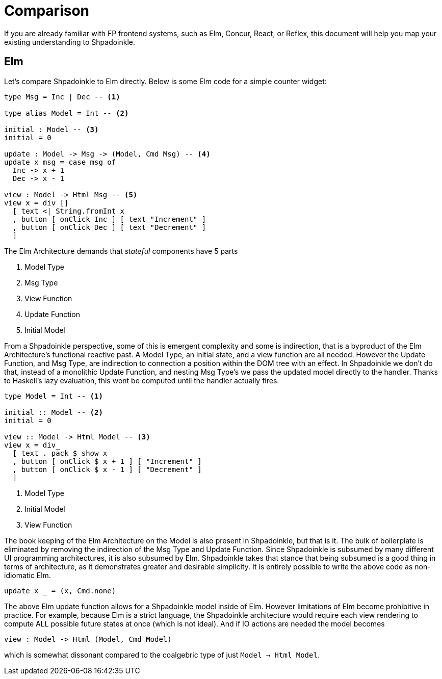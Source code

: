 = Comparison

If you are already familiar with FP frontend systems, such as Elm, Concur, React, or Reflex, this document will help you map your existing understanding to Shpadoinkle.

== Elm

Let's compare Shpadoinkle to Elm directly. Below is some Elm code for a simple counter widget:

[source,haskell]
----
type Msg = Inc | Dec -- <1>

type alias Model = Int -- <2>

initial : Model -- <3>
initial = 0

update : Model -> Msg -> (Model, Cmd Msg) -- <4>
update x msg = case msg of
  Inc -> x + 1
  Dec -> x - 1

view : Model -> Html Msg -- <5>
view x = div []
  [ text <| String.fromInt x
  , button [ onClick Inc ] [ text "Increment" ]
  , button [ onClick Dec ] [ text "Decrement" ]
  ]
----

The Elm Architecture demands that _stateful_ components have 5 parts

<1> Model Type
<2> Msg Type
<3> View Function
<4> Update Function
<5> Initial Model

From a Shpadoinkle perspective, some of this is emergent complexity and some is indirection, that is a byproduct of the Elm Architecture's functional reactive past. A Model Type, an initial state, and a view function are all needed. However the Update Function, and Msg Type, are indirection to connection a position within the DOM tree with an effect. In Shpadoinkle we don't do that, instead of a monolithic Update Function, and nesting Msg Type's we pass the updated model directly to the handler. Thanks to Haskell's lazy evaluation, this wont be computed until the handler actually fires.

[source,haskell]
----
type Model = Int -- <1>

initial :: Model -- <2>
initial = 0

view :: Model -> Html Model -- <3>
view x = div_
  [ text . pack $ show x
  , button [ onClick $ x + 1 ] [ "Increment" ]
  , button [ onClick $ x - 1 ] [ "Decrement" ]
  ]
----

<1> Model Type
<2> Initial Model
<3> View Function

The book keeping of the Elm Architecture on the Model is also present in Shpadoinkle, but that is it. The bulk of boilerplate is eliminated by removing the indirection of the Msg Type and Update Function. Since Shpadoinkle is subsumed by many different UI programming architectures, it is also subsumed by Elm. Shpadoinkle takes that stance that being subsumed is a good thing in terms of architecture, as it demonstrates greater and desirable simplicity. It is entirely possible to write the above code as non-idiomatic Elm.

[source,haskell]
----
update x _ = (x, Cmd.none)
----

The above Elm update function allows for a Shpadoinkle model inside of Elm. However limitations of Elm become prohibitive in practice. For example, because Elm is a strict language, the Shpadoinkle architecture would require each view rendering to compute ALL possible future states at once (which is not ideal). And if IO actions are needed the model becomes

[source,haskell]
----
view : Model -> Html (Model, Cmd Model)
----

which is somewhat dissonant compared to the coalgebric type of just `Model -> Html Model`.
